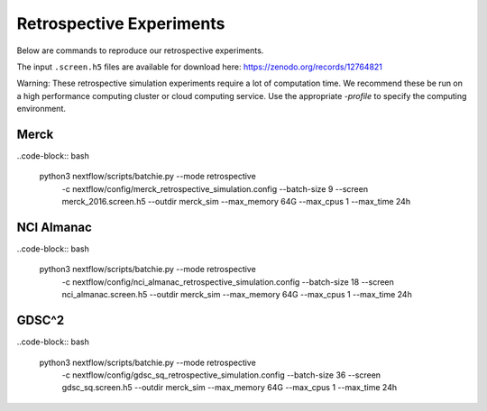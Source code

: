 Retrospective Experiments
=========================

Below are commands to reproduce our retrospective experiments.

The input ``.screen.h5`` files are available for download here: https://zenodo.org/records/12764821

Warning: These retrospective simulation experiments require a lot of computation time. We recommend these be
run on a high performance computing cluster or cloud computing service. Use the appropriate
`-profile` to specify the computing environment.


Merck
-----

..code-block:: bash

    python3 nextflow/scripts/batchie.py --mode retrospective \
        -c nextflow/config/merck_retrospective_simulation.config \
        --batch-size 9 \
        --screen merck_2016.screen.h5 \
        --outdir merck_sim \
        --max_memory 64G \
        --max_cpus 1 \
        --max_time 24h


NCI Almanac
-----------

..code-block:: bash

    python3 nextflow/scripts/batchie.py --mode retrospective \
        -c nextflow/config/nci_almanac_retrospective_simulation.config \
        --batch-size 18 \
        --screen nci_almanac.screen.h5 \
        --outdir merck_sim \
        --max_memory 64G \
        --max_cpus 1 \
        --max_time 24h


GDSC^2
------

..code-block:: bash

    python3 nextflow/scripts/batchie.py --mode retrospective \
        -c nextflow/config/gdsc_sq_retrospective_simulation.config \
        --batch-size 36 \
        --screen gdsc_sq.screen.h5 \
        --outdir merck_sim \
        --max_memory 64G \
        --max_cpus 1 \
        --max_time 24h